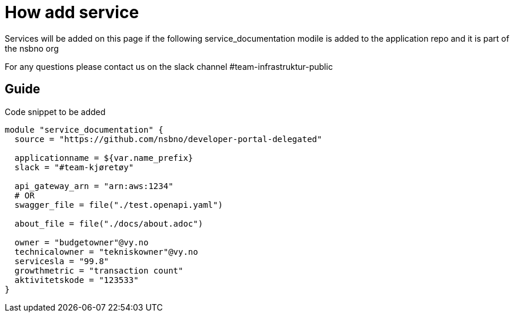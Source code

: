 = How add service

Services will be added on this page if the following service_documentation modile is added to the application repo and it is part of the nsbno org

For any questions please contact us on the slack channel #team-infrastruktur-public

== Guide

Code snippet to be added

[.terraform]
....
module "service_documentation" {
  source = "https://github.com/nsbno/developer-portal-delegated"

  applicationname = ${var.name_prefix}
  slack = "#team-kjøretøy"

  api_gateway_arn = "arn:aws:1234"
  # OR
  swagger_file = file("./test.openapi.yaml")

  about_file = file("./docs/about.adoc")
  
  owner = "budgetowner"@vy.no
  technicalowner = "tekniskowner"@vy.no
  servicesla = "99.8"
  growthmetric = "transaction count"
  aktivitetskode = "123533"
}
....
